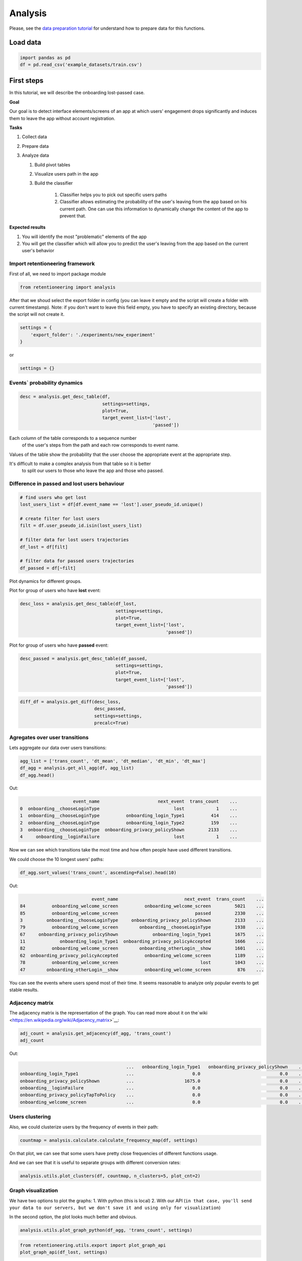 Analysis
========

Please, see the `data preparation tutorial <data_preparation.md>`__ for
understand how to prepare data for this functions.

Load data
---------

.. code:: python

    import pandas as pd
    df = pd.read_csv('example_datasets/train.csv')

First steps
-----------

In this tutorial, we will describe the onboarding lost-passed case.

**Goal**

Our goal is to detect interface elements/screens of an app at which
users' engagement drops significantly and induces them to leave the app
without account registration.

**Tasks**

1. Collect data
2. Prepare data
3. Analyze data

   1. Build pivot tables
   2. Visualize users path in the app
   3. Build the classifier

        1. Classifier helps you to pick out specific users paths
        2. Classifier allows estimating the probability of the user's leaving from the app based on his current path. One can use this information to dynamically change the content of the app to prevent that.


**Expected results**

1. You will identify the most "problematic" elements of the app
2. You will get the classifier which will allow you to predict the user's leaving from the app based on the current user's behavior

Import retentioneering framework
~~~~~~~~~~~~~~~~~~~~~~~~~~~~~~~~

First of all, we need to import package module

.. code:: python

    from retentioneering import analysis


After that we shoud select the export folder in config
(you can leave it empty and the script will create a folder with current timestamp).
Note: if you don't want to leave this field empty, you have to specify an existing directory,
because the script will not create it.

.. code:: python

    settings = {
        'export_folder': './experiments/new_experiment'
    }

or

.. code:: python

    settings = {}

Events\` probability dynamics
~~~~~~~~~~~~~~~~~~~~~~~~~~~~~

.. code:: python

    desc = analysis.get_desc_table(df,
                                   settings=settings,
                                   plot=True,
                                   target_event_list=['lost',
                                                      'passed'])

.. image:: ../_static/plots/desc_table_both.png
   :width: 1200
   :alt: Probability dynamics

Each column of the table corresponds to a sequence number
   of the user's steps from the path and each row corresponds to event name.

Values of the table show the probability that the user choose the appropriate event at the appropriate step.

It's difficult to make a complex analysis from that table so it is better
   to split our users to those who leave the app and those who passed.

Difference in passed and lost users behaviour
~~~~~~~~~~~~~~~~~~~~~~~~~~~~~~~~~~~~~~~~~~~~~

.. code:: python

    # find users who get lost
    lost_users_list = df[df.event_name == 'lost'].user_pseudo_id.unique()

    # create filter for lost users
    filt = df.user_pseudo_id.isin(lost_users_list)

    # filter data for lost users trajectories
    df_lost = df[filt]

    # filter data for passed users trajectories
    df_passed = df[~filt]

Plot dynamics for different groups.

Plot for group of users who have **lost** event:

.. code:: python

    desc_loss = analysis.get_desc_table(df_lost,
                                        settings=settings,
                                        plot=True,
                                        target_event_list=['lost',
                                                           'passed'])

.. image:: ../_static/plots/desc_table_lost.png
   :width: 1200
   :alt: Probability dynamics for lost users

Plot for group of users who have **passed** event:

.. code:: python

    desc_passed = analysis.get_desc_table(df_passed,
                                        settings=settings,
                                        plot=True,
                                        target_event_list=['lost',
                                                           'passed'])

.. image:: ../_static/plots/desc_table_passed.png
   :width: 1200
   :alt: Probability dynamics for passed users

.. code:: python

    diff_df = analysis.get_diff(desc_loss,
                                desc_passed,
                                settings=settings,
                                precalc=True)

.. image:: ../_static/plots/desc_table_diff.png
   :width: 1200
   :alt: Difference of probability dynamics over lost and passed users

Agregates over user transitions
~~~~~~~~~~~~~~~~~~~~~~~~~~~~~~~

Lets aggregate our data over users transitions:

.. code:: python

    agg_list = ['trans_count', 'dt_mean', 'dt_median', 'dt_min', 'dt_max']
    df_agg = analysis.get_all_agg(df, agg_list)
    df_agg.head()

Out:

.. code-block:: none

                        event_name                      next_event  trans_count    ...
    0  onboarding__chooseLoginType                            lost            1    ...
    1  onboarding__chooseLoginType          onboarding_login_Type1          414    ...
    2  onboarding__chooseLoginType          onboarding_login_Type2          159    ...
    3  onboarding__chooseLoginType  onboarding_privacy_policyShown         2133    ...
    4     onboarding__loginFailure                            lost            1    ...


Now we can see which transitions take the most time and how often people have used different transitions.

We could choose the 10 longest users' paths:

.. code:: python

    df_agg.sort_values('trans_count', ascending=False).head(10)

Out:

.. code-block:: none

                               event_name                         next_event  trans_count    ...
    84          onboarding_welcome_screen          onboarding_welcome_screen         5021    ...
    85          onboarding_welcome_screen                             passed         2330    ...
    3         onboarding__chooseLoginType     onboarding_privacy_policyShown         2133    ...
    79          onboarding_welcome_screen        onboarding__chooseLoginType         1938    ...
    67     onboarding_privacy_policyShown             onboarding_login_Type1         1675    ...
    11             onboarding_login_Type1  onboarding_privacy_policyAccepted         1666    ...
    82          onboarding_welcome_screen        onboarding_otherLogin__show         1601    ...
    62  onboarding_privacy_policyAccepted          onboarding_welcome_screen         1189    ...
    78          onboarding_welcome_screen                               lost         1043    ...
    47        onboarding_otherLogin__show          onboarding_welcome_screen          876    ...


You can see the events where users spend most of their time. It seems
reasonable to analyze only popular events to get stable results.

Adjacency matrix
~~~~~~~~~~~~~~~~

The adjacency matrix is the representation of the graph.
You can read more about it on the`wiki <https://en.wikipedia.org/wiki/Adjacency_matrix>`__:

.. code:: python

    adj_count = analysis.get_adjacency(df_agg, 'trans_count')
    adj_count

Out:

.. code-block:: none

                                            ...   onboarding_login_Type1   onboarding_privacy_policyShown    ...
    onboarding_login_Type1                  ...                      0.0                              0.0    ...
    onboarding_privacy_policyShown          ...                   1675.0                              0.0    ...
    onboarding__loginFailure                ...                      0.0                              0.0    ...
    onboarding_privacy_policyTapToPolicy    ...                      0.0                              0.0    ...
    onboarding_welcome_screen               ...                      0.0                              0.0    ...

Users clustering
~~~~~~~~~~~~~~~~

Also, we could clusterize users by the frequency of events in their path:

.. code:: python

    countmap = analysis.calculate.calculate_frequency_map(df, settings)

.. image:: ../_static/plots/bar.png
   :width: 1200
   :alt: Hist of frequencies

.. image:: ../_static/plots/countmap.png
   :width: 1200
   :alt: Heatmap of user trajectories

On that plot, we can see that some users have pretty close frequencies of different functions usage.

And we can see that it is useful to separate groups with different conversion rates:

.. code:: python

    analysis.utils.plot_clusters(df, countmap, n_clusters=5, plot_cnt=2)

.. image:: ../_static/plots/pie_cluster.png
   :width: 1200
   :alt: Distribution of target class in founded clusters

Graph visualization
~~~~~~~~~~~~~~~~~~~

We have two options to plot the graphs:
1. With python (this is local)
2. With our API
(``in that case, you'll send your data to our servers, but we don't save it and using only for visualization``)

In the second option, the plot looks much better and obvious.

.. code:: python

    analysis.utils.plot_graph_python(df_agg, 'trans_count', settings)

.. image:: ../_static/plots/graph_1.png
   :width: 1200
   :alt: Python graph visualization

.. code:: python

    from retentioneering.utils.export import plot_graph_api
    plot_graph_api(df_lost, settings)

Lost-Passed classifier
~~~~~~~~~~~~~~~~~~~~~~

Model fitting
^^^^^^^^^^^^^

.. code:: python

    clf = analysis.Model(df, target_event='lost', settings=settings)
    clf.fit_model()

.. image:: ../_static/plots/scores.png
   :width: 1200
   :alt: Model metrics

It returns metrics of quality of the model.

Model inference
^^^^^^^^^^^^^^^

We have data for new users, who are not passed or lost already.

Lets load it into pandas DataFrame:

.. code:: python

    test_data = pd.read_csv('example_datasets/test.csv')

Now we can predict probabilities for new users:

.. code:: python

    prediction = clf.infer(test_data)
    prediction.head()

Out:

.. code-block:: none

                         user_pseudo_id  not_target    target
    0  000bf8e1812a0335c7e65d52b3f6e816    0.976125  0.023875
    1  00275391998b3f87d798f6e7a1ec5c15    0.757970  0.242030
    2  004ecbe8a710f3c7b5b3cbc9bc0c74b2    0.727521  0.272479
    3  00530441b09d5494b09e936a97d5cb99    0.988654  0.011346
    4  005502038cec478faf343fe54310a848    0.592515  0.407485

Understanding your data
^^^^^^^^^^^^^^^^^^^^^^^

You can plot projection of users trajectories to understand how your data looks likes:

.. code:: python

    clf.plot_projections()

.. image:: ../_static/plots/tsne_classes.png
   :width: 1200
   :alt: Model metrics

Understanding prediction of your model
^^^^^^^^^^^^^^^^^^^^^^^^^^^^^^^^^^^^^^

Also, you can plot results of the model inference over that projections to understand the cases where your model fails:

.. code:: python

    clf.plot_projections(sample=data.event_name.values, ids=data.user_pseudo_id.values)

.. image:: ../_static/plots/tsne_probs.png
   :width: 1200
   :alt: Model metrics

Visualizing graph for area
^^^^^^^^^^^^^^^^^^^^^^^^^^

From the previous plot, you can be interested in what trajectories has high conversion rates.

You can select the area on that plot and visualize it as a graph:

.. code:: python

    # write coordinates bbox angles

    bbox = [
        [-4, -12],
        [8, -26]
    ]

    clf.plot_cluster_track(bbox)

.. image:: ../_static/plots/graph_2.png
   :width: 1200
   :alt: Python graph visualization

The most important edges
^^^^^^^^^^^^^^^^^^^^^^^^

You could find what was the most important edges and nodes in your model for debugging
(e.g. it helps you to understand 'leaky' events) or to find problem transitions in your app.

Edges:

.. code:: python

    imp_tracks = clf.build_important_track()
    imp_tracks[imp_tracks[1].notnull()]

Out:

.. code-block:: none

                                 0                              1
    0  onboarding__chooselogintype         onboarding_login_type1
    1       onboarding_login_type1       onboarding__loginfailure
    2  onboarding__chooselogintype         onboarding_login_type2
    3       onboarding_login_type2    onboarding_otherlogin__show
    5     onboarding__loginfailure  onboarding_login_type1_cancel


Nodes:

.. code:: python

    imp_tracks[imp_tracks[1].isnull()][0].values

Out:

.. code-block:: none

    array(['onboarding__loginfailure', 'onboarding_login_type1',
           'onboarding_login_type1_cancel', 'onboarding_login_type2',
           'onboarding_otherlogin_privacy_policyshown',
           'onboarding_privacy_policydecline', 'onboarding_welcome_screen'],
          dtype=object)
